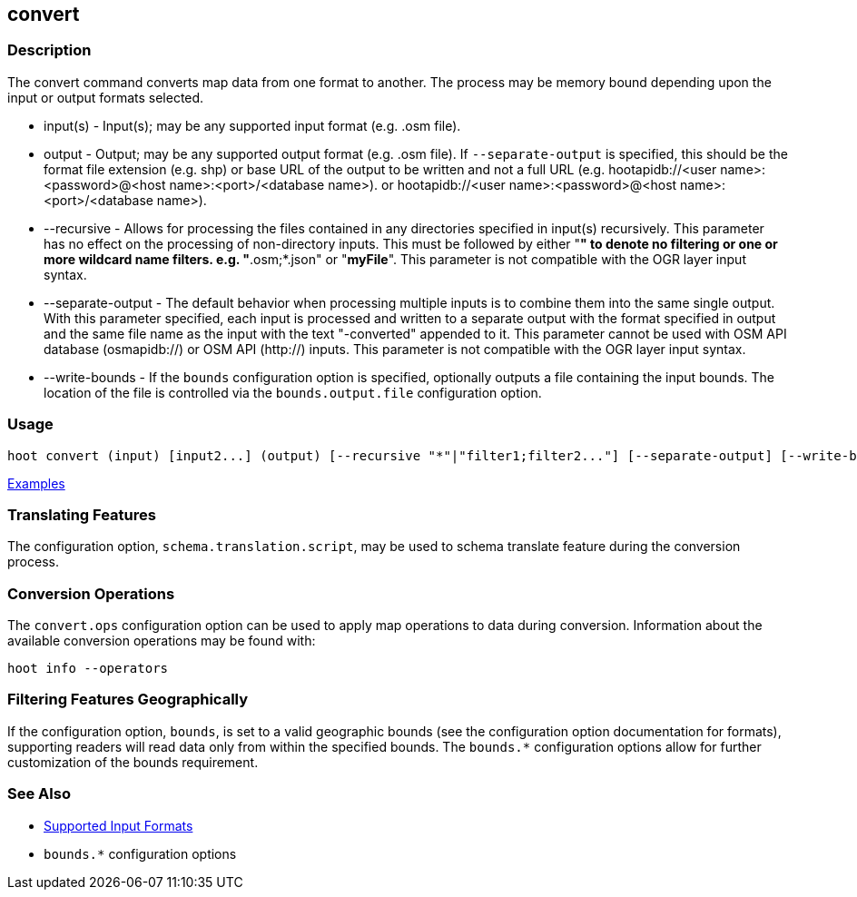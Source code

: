 [[convert]]
== convert

=== Description

The +convert+ command converts map data from one format to another. The process may be memory bound depending upon the 
input or output formats selected.

* +input(s)+          - Input(s); may be any supported input format (e.g. .osm file).
* +output+            - Output; may be any supported output format (e.g. .osm file). If `--separate-output` is specified, this
                        should be the format file extension (e.g. shp) or base URL of the output to be written and not a 
                        full URL (e.g. hootapidb://<user name>:<password>@<host name>:<port>/<database name>).
                        or hootapidb://<user name>:<password>@<host name>:<port>/<database name>).
* +--recursive+       - Allows for processing the files contained in any directories specified in +input(s)+ recursively.
                        This parameter has no effect on the processing of non-directory inputs. This must be followed by 
                        either "*" to denote no filtering or one or more wildcard name filters. e.g. "*.osm;*.json" or 
                        "*myFile*". This parameter is not compatible with the OGR layer input syntax.
* +--separate-output+ - The default behavior when processing multiple inputs is to combine them into the same single 
                        output. With this parameter specified, each input is processed and written to a separate output with 
                        the format specified in +output+ and the same file name as the input with the text "-converted" 
                        appended to it. This parameter cannot be used with OSM API database (osmapidb://) or OSM API 
                        (http://) inputs. This parameter is not compatible with the OGR layer input syntax.
* +--write-bounds+    - If the `bounds` configuration option is specified, optionally outputs a file containing the 
                        input bounds. The location of the file is controlled via the `bounds.output.file` configuration option.

=== Usage

--------------------------------------
hoot convert (input) [input2...] (output) [--recursive "*"|"filter1;filter2..."] [--separate-output] [--write-bounds]
--------------------------------------

https://github.com/ngageoint/hootenanny/blob/master/docs/user/CommandLineExamples.asciidoc#conversion[Examples]

=== Translating Features

The configuration option, `schema.translation.script`, may be used to schema translate feature during the conversion process.

=== Conversion Operations

The `convert.ops` configuration option can be used to apply map operations to data during conversion. Information about the
available conversion operations may be found with:

-----
hoot info --operators
-----

=== Filtering Features Geographically

If the configuration option, `bounds`, is set to a valid geographic bounds (see the configuration option documentation 
for formats), supporting readers will read data only from within the specified bounds. The `bounds.*` configuration options 
allow for further customization of the bounds requirement.

=== See Also

* https://github.com/ngageoint/hootenanny/blob/master/docs/user/SupportedDataFormats.asciidoc[Supported Input Formats]
* `bounds.*` configuration options
